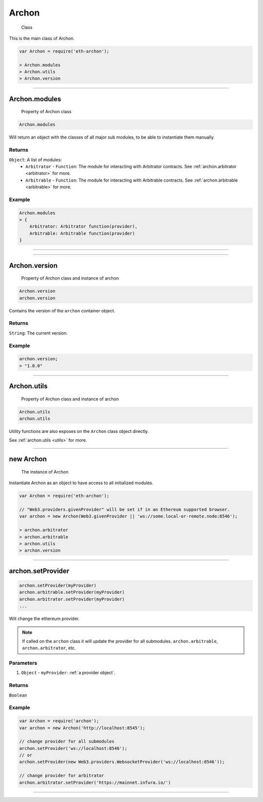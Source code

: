 ====
Archon
====

    Class

This is the main class of Archon.

.. code-block:: javascript

    var Archon = require('eth-archon');

    > Archon.modules
    > Archon.utils
    > Archon.version

------------------------------------------------------------------------------

Archon.modules
=====================

    Property of Archon class

.. code-block:: javascript

    Archon.modules

Will return an object with the classes of all major sub modules, to be able to instantiate them manually.

-------
Returns
-------

``Object``: A list of modules:
    - ``Arbitrator`` - ``Function``: The module for interacting with Arbitrator contracts. See :ref:`archon.arbitrator <arbitrator>` for more.
    - ``Arbitrable`` - ``Function``: The module for interacting with Arbitrable contracts. See :ref:`archon.arbitrable <arbitrable>` for more.

-------
Example
-------

.. code-block:: javascript

    Archon.modules
    > {
        Arbitrator: Arbitrator function(provider),
        Arbitrable: Arbitrable function(provider)
    }


------------------------------------------------------------------------------

------------------------------------------------------------------------------

Archon.version
============

    Property of Archon class and instance of archon

.. code-block:: javascript

    Archon.version
    archon.version

Contains the version of the ``archon`` container object.

-------
Returns
-------

``String``: The current version.

-------
Example
-------

.. code-block:: javascript

    archon.version;
    > "1.0.0"



------------------------------------------------------------------------------


Archon.utils
=====================

    Property of Archon class and instance of archon

.. code-block:: javascript

    Archon.utils
    archon.utils

Utility functions are also exposes on the ``Archon`` class object directly.

See :ref:`archon.utils <utils>` for more.


------------------------------------------------------------------------------

new Archon
============

    The instance of Archon

Instantiate Archon as an object to have access to all initialized modules.

.. code-block:: javascript

    var Archon = require('eth-archon');

    // "Web3.providers.givenProvider" will be set if in an Ethereum supported browser.
    var archon = new Archon(Web3.givenProvider || 'ws://some.local-or-remote.node:8546');

    > archon.arbitrator
    > archon.arbitrable
    > archon.utils
    > archon.version

------------------------------------------------------------------------------

archon.setProvider
=====================

.. code-block:: javascript

    archon.setProvider(myProvider)
    archon.arbitrable.setProvider(myProvider)
    archon.arbitrator.setProvider(myProvider)
    ...

Will change the ethereum provider.

.. note:: If called on the ``archon`` class it will update the provider for all submodules. ``archon.arbitrable``, ``archon.arbitrator``, etc.

----------
Parameters
----------

1. ``Object`` - ``myProvider``: :ref:`a provider object`.

-------
Returns
-------

``Boolean``

-------
Example
-------

.. code-block:: javascript

    var Archon = require('archon');
    var archon = new Archon('http://localhost:8545');

    // change provider for all submodules
    archon.setProvider('ws://localhost:8546');
    // or
    archon.setProvider(new Web3.providers.WebsocketProvider('ws://localhost:8546'));

    // change provider for arbitrator
    archon.arbitrator.setProvider('https://mainnet.infura.io/')

------------------------------------------------------------------------------
